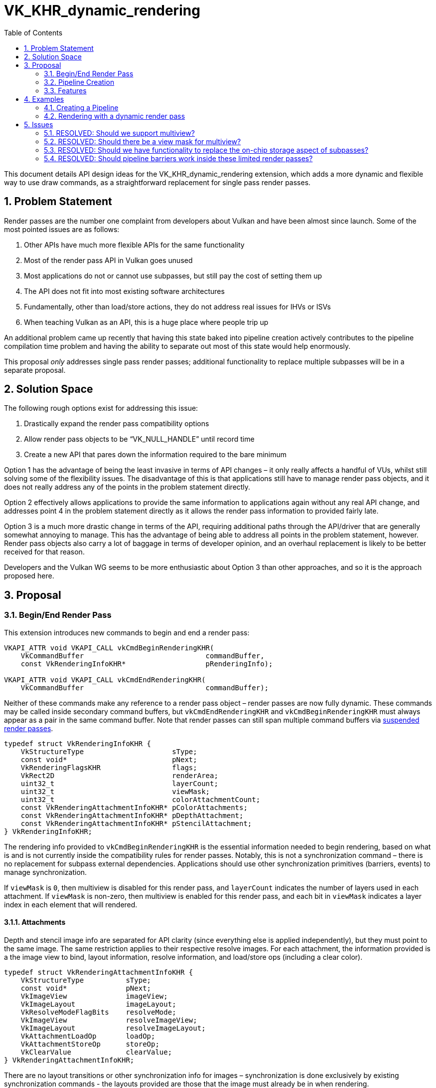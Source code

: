 // Copyright 2021-2022 The Khronos Group Inc.
//
// SPDX-License-Identifier: CC-BY-4.0

= VK_KHR_dynamic_rendering
:toc: left
:refpage: https://www.khronos.org/registry/vulkan/specs/1.2-extensions/man/html/
:sectnums:

This document details API design ideas for the VK_KHR_dynamic_rendering extension, which adds a more dynamic and flexible way to use draw commands, as a straightforward replacement for single pass render passes.


== Problem Statement

Render passes are the number one complaint from developers about Vulkan and have been almost since launch. Some of the most pointed issues are as follows:

  . Other APIs have much more flexible APIs for the same functionality
  . Most of the render pass API in Vulkan goes unused
  . Most applications do not or cannot use subpasses, but still pay the cost of setting them up
  . The API does not fit into most existing software architectures
  . Fundamentally, other than load/store actions, they do not address real issues for IHVs or ISVs
  . When teaching Vulkan as an API, this is a huge place where people trip up

An additional problem came up recently that having this state baked into pipeline creation actively contributes to the pipeline compilation time problem and having the ability to separate out most of this state would help enormously.

This proposal _only_ addresses single pass render passes; additional functionality to replace multiple subpasses will be in a separate proposal.


== Solution Space

The following rough options exist for addressing this issue:

  . Drastically expand the render pass compatibility options
  . Allow render pass objects to be “VK_NULL_HANDLE” until record time
  . Create a new API that pares down the information required to the bare minimum

Option 1 has the advantage of being the least invasive in terms of API changes – it only really affects a handful of VUs, whilst still solving some of the flexibility issues.
The disadvantage of this is that applications still have to manage render pass objects, and it does not really address any of the points in the problem statement directly.

Option 2 effectively allows applications to provide the same information to applications again without any real API change, and addresses point 4 in the problem statement directly as it allows the render pass information to provided fairly late.

Option 3 is a much more drastic change in terms of the API, requiring additional paths through the API/driver that are generally somewhat annoying to manage. This has the advantage of being able to address all points in the problem statement, however.
Render pass objects also carry a lot of baggage in terms of developer opinion, and an overhaul replacement is likely to be better received for that reason.

Developers and the Vulkan WG seems to be more enthusiastic about Option 3 than other approaches, and so it is the approach proposed here.


== Proposal

=== Begin/End Render Pass

This extension introduces new commands to begin and end a render pass:

[source,c]
----
VKAPI_ATTR void VKAPI_CALL vkCmdBeginRenderingKHR(
    VkCommandBuffer                             commandBuffer,
    const VkRenderingInfoKHR*                   pRenderingInfo);

VKAPI_ATTR void VKAPI_CALL vkCmdEndRenderingKHR(
    VkCommandBuffer                             commandBuffer);
----

Neither of these commands make any reference to a render pass object – render passes are now fully dynamic.
These commands may be called inside secondary command buffers, but `vkCmdEndRenderingKHR` and `vkCmdBeginRenderingKHR` must always appear as a pair in the same command buffer.
Note that render passes can still span multiple command buffers via <<suspending-and-resuming,suspended render passes>>.

[source,c]
----
typedef struct VkRenderingInfoKHR {
    VkStructureType                     sType;
    const void*                         pNext;
    VkRenderingFlagsKHR                 flags;
    VkRect2D                            renderArea;
    uint32_t                            layerCount;
    uint32_t                            viewMask;
    uint32_t                            colorAttachmentCount;
    const VkRenderingAttachmentInfoKHR* pColorAttachments;
    const VkRenderingAttachmentInfoKHR* pDepthAttachment;
    const VkRenderingAttachmentInfoKHR* pStencilAttachment;
} VkRenderingInfoKHR;
----

The rendering info provided to `vkCmdBeginRenderingKHR` is the essential information needed to begin rendering, based on what is and is not currently inside the compatibility rules for render passes.
Notably, this is not a synchronization command – there is no replacement for subpass external dependencies.
Applications should use other synchronization primitives (barriers, events) to manage synchronization.

If `viewMask` is `0`, then multiview is disabled for this render pass, and `layerCount` indicates the number of layers used in each attachment.
If `viewMask` is non-zero, then multiview is enabled for this render pass, and each bit in `viewMask` indicates a layer index in each element that will rendered.

==== Attachments

Depth and stencil image info are separated for API clarity (since everything else is applied independently), but they must point to the same image.
The same restriction applies to their respective resolve images.
For each attachment, the information provided is a the image view to bind, layout information, resolve information, and load/store ops (including a clear color).

[source,c]
----
typedef struct VkRenderingAttachmentInfoKHR {
    VkStructureType          sType;
    const void*              pNext;
    VkImageView              imageView;
    VkImageLayout            imageLayout;
    VkResolveModeFlagBits    resolveMode;
    VkImageView              resolveImageView;
    VkImageLayout            resolveImageLayout;
    VkAttachmentLoadOp       loadOp;
    VkAttachmentStoreOp      storeOp;
    VkClearValue             clearValue;
} VkRenderingAttachmentInfoKHR;
----

There are no layout transitions or other synchronization info for images – synchronization is done exclusively by existing synchronization commands - the layouts provided are those that the image must already be in when rendering.

Image views for any attachment may be link:{refpage}VK_NULL_HANDLE.html[VK_NULL_HANDLE], indicating that writes to the attachment are discarded, and reads return undefined values.

Note that the resolve images do not have their own load/store operations; they are treated as if they are implicitly `VK_ATTACHMENT_LOAD_OP_DONT_CARE` and `VK_ATTACHMENT_STORE_OP_STORE` – other combinations in the existing API do not really carry any useful meaning.

`resolveMode` for color attachments must be `VK_RESOLVE_MODE_NONE` or `VK_RESOLVE_MODE_AVERAGE_BIT`.

===== Store Op None

A new store operation is provided as originally described by link:{refpage}VK_QCOM_render_pass_store_ops.html[VK_QCOM_render_pass_store_ops]:

[source,c]
----
VK_ATTACHMENT_STORE_OP_NONE_KHR = 1000301000,
----

This store operation works largely like DONT_CARE but guarantees that the store op does not access the attachment.
When a render pass accesses an attachment as read only, this can be useful in avoiding a potential write operation during the store operation, and removing the need for synchronization in some cases.


==== Rendering Flags

Rendering flags cover the following functionality:

[source,c]
----
typedef enum VkRenderingFlagsKHR {
    VK_RENDERING_CONTENTS_SECONDARY_COMMAND_BUFFERS_BIT_KHR = 0x00000001,
    VK_RENDERING_SUSPENDING_BIT_KHR                         = 0x00000002,
    VK_RENDERING_RESUMING_BIT_KHR                           = 0x00000004,
} VkRenderingFlagsKHR;
----


===== Secondary Command Buffer Contents

`VK_RENDERING_CONTENTS_SECONDARY_COMMAND_BUFFERS_BIT_KHR` works more or less identically to `VK_SUBPASS_CONTENTS_SECONDARY_COMMAND_BUFFERS`, indicating that the contents of the render pass will be entirely recorded inside a secondary command buffer and replayed.
If it is absent, the commands must be wholly recorded inside the command buffer that starts it.

This requires the introduction of a new inheritance info when dynamic rendering is used, as the renderpass will no longer provide information required by implementations:

[source,c]
----
typedef struct VkCommandBufferInheritanceRenderingInfoKHR {
    VkStructureType          sType;
    const void*              pNext;
    VkRenderingFlagsKHR      flags;
    uint32_t                 viewMask;
    uint32_t                 colorAttachmentCount;
    const VkFormat*          pColorAttachmentFormats;
    VkFormat                 depthAttachmentFormat;
    VkFormat                 stencilAttachmentFormat;
    VkSampleCountFlagBits    rasterizationSamples;
} VkCommandBufferInheritanceRenderingInfoKHR;
----

Information here must match that in the render pass being executed.
If no color attachments are used or the formats are all `VK_FORMAT_UNDEFINED`, and the `variableMultisampleRate` feature is supported, the rasterization sample count is ignored.
If either `depthAttachmentFormat` or `stencilAttachmentFormat` are not `VK_FORMAT_UNDEFINED`, they must have the same value.

This allows applications to use secondary command buffers with dynamic rendering as they would have done in the existing render pass API.

However, an alternative method of recording commands across multiple command buffers is also provided by <<suspending-and-resuming,suspending render passes>>.

[[command-buffer-inheritance-mixed-samples]]
====== Mixed Samples

If either of link:{refpage}VK_NV_framebuffer_mixed_samples.html[VK_NV_framebuffer_mixed_samples] or link:{refpage}VK_AMD_mixed_attachment_samples.html[VK_AMD_mixed_attachment_samples] are enabled, the sample counts of color and depth attachments may vary from the `rasterizationSamples`.
In this case, the sample count of each attachment can be specified by including the `VkAttachmentSampleInfoAMD`/`VkAttachmentSampleCountInfoNV` structure in the same `pNext` chain.

[source,c]
----
typedef struct VkAttachmentSampleCountInfoAMD {
    VkStructureType                 sType;
    const void*                     pNext;
    VkRenderingFlagsKHR             flags;
    uint32_t                        colorAttachmentCount;
    const VkSampleCountFlagBits*    pColorAttachmentSamples;
    VkSampleCountFlagBits           depthStencilAttachmentSamples;
} VkAttachmentSampleCountInfoAMD;

typedef VkAttachmentSampleCountInfoAMD VkAttachmentSampleCountInfoNV;
----

[[command-buffer-inheritance-multiview-per-view-attributes]]
====== Multiview Per-View Attributes

If link:{refpage}VK_NVX_multiview_per_view_attributes.html[VK_NVX_multiview_per_view_attributes] is enabled, the multiview per-view attributes can be specified by including the `VkMultiviewPerViewAttributesInfoNVX` structure in the same `pNext` chain.


[[suspending-and-resuming]]
===== Suspending and Resuming

`VK_RENDERING_SUSPENDING_BIT_KHR` and `VK_RENDERING_RESUMING_BIT_KHR` allow an alternative method of recording across multiple command buffers.
Applications can suspend a render pass in one command buffer using `VK_RENDERING_SUSPENDING_BIT_KHR`, and resume it in another command buffer by starting an identical render pass with `VK_RENDERING_RESUMING_BIT_KHR`.
Suspended render passes must be resumed by a render pass with identical begin parameters, other than the presence absence of `VK_RENDERING_SUSPENDING_BIT_KHR`, `VK_RENDERING_RESUMING_BIT_KHR`, and `VK_RENDERING_CONTENTS_SECONDARY_COMMAND_BUFFERS_BIT_KHR`.

It is invalid to use action commands, synchronization commands, or record additional render passes, between a suspended render pass and the render pass which resumes it.
All pairs of resuming and suspending render passes must be submitted in the same batch.
Applications can resume a dynamic render pass in the same command buffer as it was suspended.
Applications can record a dynamic render pass wholly inside secondary command buffers.
A dynamic render pass can be both suspending and resuming.


==== Device Groups

The link:{refpage}VkDeviceGroupRenderPassBeginInfo.html[VkDeviceGroupRenderPassBeginInfo] structure can be chained from `VkRenderingInfoKHR`, with the same effect as when chained to link:{refpage}VkRenderPassBeginInfo.html[VkRenderPassBeginInfo] - setting the device mask and setting independent render areas per device.


==== Fragment Shading Rate

If link:{refpage}VK_KHR_fragment_shading_rate.html[VK_KHR_fragment_shading_rate] is enabled, when calling `vkCmdBeginRenderingKHR`, the following structure should be chained to `VkRenderingInfoKHR` to include a fragment shading rate attachment:

[source,c]
----
typedef struct VkRenderingFragmentShadingRateAttachmentInfoKHR {
    VkStructureType                     sType;
    const void*                         pNext;
    VkImageView                         imageView;
    VkImageLayout                       imageLayout;
} VkRenderingFragmentShadingRateAttachmentInfoKHR;
----


==== Fragment Density Map

If link:{refpage}VK_EXT_fragment_density_map.html[VK_EXT_fragment_density_map] is enabled, when calling `vkCmdBeginRenderingKHR`, the following structure should be chained to `VkRenderingInfoKHR` to include a fragment density map attachment:

[source,c]
----
typedef struct VkRenderingFragmentDensityMapAttachmentInfoEXT {
    VkStructureType                     sType;
    const void*                         pNext;
    VkImageView                         imageView;
    VkImageLayout                       imageLayout;
} VkRenderingFragmentDensityMapAttachmentInfoEXT;
----


=== Pipeline Creation

With the removal of render pass objects, it is now necessary to provide some of that same information to applications at pipeline creation.
This structure is chained from link:{refpage}VkGraphicsPipelineCreateInfo.html[VkGraphicsPipelineCreateInfo]:

[source,c]
----
typedef struct VkPipelineRenderingCreateInfoKHR {
    VkStructureType    sType;
    const void*        pNext;
    uint32_t           colorAttachmentCount;
    const VkFormat*    pColorAttachmentFormats;
    VkFormat           depthAttachmentFormat;
    VkFormat           stencilAttachmentFormat;
    uint32_t           viewMask;
} VkPipelineRenderingCreateInfoKHR;
----

If a color or depth/stencil attachment is specified in `vkCmdBeginRenderingKHR`, its format must match that provided here.
If any format here is `VK_FORMAT_UNDEFINED`, no attachment must be specified for that attachment in `vkCmdBeginRenderingKHR`.
Applications can provide a valid format here and then not specify an attachment in `vkCmdBeginRenderingKHR`.
If either `depthAttachmentFormat` or `stencilAttachmentFormat` are not `VK_FORMAT_UNDEFINED`, they must have the same value.

The value of `viewMask` must match the value of the `viewMask` member of `VkRenderingInfoKHR`.

===== Multiview Per-View Attributes

If link:{refpage}VK_NVX_multiview_per_view_attributes.html[VK_NVX_multiview_per_view_attributes] is enabled, the multiview per-view attributes can be specified by including the `VkMultiviewPerViewAttributesInfoNVX` structure in the same `pNext` chain.

==== Mixed Sample Attachments

If either of link:{refpage}VK_NV_framebuffer_mixed_samples.html[VK_NV_framebuffer_mixed_samples] or link:{refpage}VK_AMD_mixed_attachment_samples.html[VK_AMD_mixed_attachment_samples] are enabled, the sample counts of color and depth attachments must be specified at pipeline creation as well.
As with <<command-buffer-inheritance-mixed-samples,command buffer inheritance>>, the sample count of each attachment can be specified by including the `VkAttachmentSampleInfoAMD`/`VkAttachmentSampleCountInfoNV` structure in the `pNext` chain.
If the structure is omitted, the sample count for each attachment is considered equal to link:{refpage}VkPipelineMultisampleStateCreateInfo.html[`VkPipelineMultisampleStateCreateInfo::rasterizationSamples`].


==== Fragment Shading Rate

If link:{refpage}VK_KHR_fragment_shading_rate.html[VK_KHR_fragment_shading_rate] is enabled, a new rasterization state pipeline creation flag must be provided if a shading rate attachment will be used:

[source,c]
----
VK_PIPELINE_CREATE_RENDERING_FRAGMENT_SHADING_RATE_ATTACHMENT_BIT_KHR
----


==== Fragment Density Map

If link:{refpage}VK_EXT_fragment_density_map.html[VK_EXT_fragment_density_map] is enabled, a new rasterization state pipeline creation flag must be provided if a fragment density map will be used:

[source,c]
----
VK_PIPELINE_CREATE_RENDERING_FRAGMENT_DENSITY_MAP_ATTACHMENT_BIT_EXT
----


=== Features

The following features are exposed by this extension:

[source,c]
----
typedef struct VkPhysicalDeviceDynamicRenderingFeaturesKHR {
    VkStructureType    sType;
    void*              pNext;
    VkBool32           dynamicRendering;
} VkPhysicalDeviceDynamicRenderingFeaturesKHR
----

`dynamicRendering` is the core feature enabling this extension's functionality.


== Examples


=== Creating a Pipeline

[source,c]
----
VkFormat colorRenderingFormats[2] = {
    VK_FORMAT_R8G8B8A8_UNORM,
    VK_FORMAT_R32_UINT };

VkPipelineRenderingCreateInfoKHR rfInfo = {
    .sType = VK_STRUCTURE_TYPE_PIPELINE_RENDERING_CREATE_INFO_KHR,
    .pNext = NULL,
    .colorAttachmentCount = 2,
    .pColorAttachmentFormats = colorRenderingFormats,
    .depthAttachmentFormat = VK_FORMAT_D32_SFLOAT_S8_UINT,
    .stencilAttachmentFormat = VK_FORMAT_D32_SFLOAT_S8_UINT };

VkGraphicsPipelineCreateInfo createInfo = {
    .sType = VK_STRUCTURE_TYPE_GRAPHICS_PIPELINE_CREATE_INFO,
    .pNext = &rfInfo,
    .renderPass = VK_NULL_HANDLE,
    .... };

VkPipeline graphicsPipeline;

vkCreateGraphicsPipelines(device, pipelineCache, 1, &createInfo, NULL, &graphicsPipeline);
----

=== Rendering with a dynamic render pass

[source,c]
----
VkRenderingAttachmentInfoKHR colorAttachments[2] = {
    {
        .sType = VK_STRUCTURE_TYPE_RENDERING_ATTACHMENT_INFO_KHR
        .pNext = NULL,
        .imageView = colorImageViews[0],
        .imageLayout = VK_IMAGE_LAYOUT_ATTACHMENT_OPTIMAL_KHR,
        .resolveMode = VK_RESOLVE_MODE_AVERAGE_BIT,
        .resolveImageView = resolveColorImageView,
        .resolveImageLayout = VK_IMAGE_LAYOUT_ATTACHMENT_OPTIMAL_KHR,
        .loadOp = VK_ATTACHMENT_LOAD_OP_CLEAR,
        .storeOp = VK_ATTACHMENT_STORE_OP_DONT_CARE,
        .clearValue = {.color = {.float32 = {0.0f,0.0f,0.0f,0.0f} } }
    }, {
        .sType = VK_STRUCTURE_TYPE_RENDERING_ATTACHMENT_INFO_KHR
        .pNext = NULL,
        .imageView = colorImageViews[0],
        .imageLayout = VK_IMAGE_LAYOUT_ATTACHMENT_OPTIMAL_KHR,
        .resolveMode = VK_RESOLVE_MODE_NONE,
        .loadOp = VK_ATTACHMENT_LOAD_OP_DONT_CARE,
        .storeOp = VK_ATTACHMENT_STORE_OP_STORE_KHR
    } };

// A single depth stencil attachment info can be used, but they can also be specified separately.
// When both are specified separately, the only requirement is that the image view is identical.
VkRenderingAttachmentInfoKHR depthStencilAttachment = {
    .sType = VK_STRUCTURE_TYPE_RENDERING_ATTACHMENT_INFO_KHR
    .pNext = NULL,
    .imageView = depthStencilImageView,
    .imageLayout = VK_IMAGE_LAYOUT_ATTACHMENT_OPTIMAL_KHR,
    .resolveMode = VK_RESOLVE_MODE_NONE,
    .loadOp = VK_ATTACHMENT_LOAD_OP_CLEAR,
    .storeOp = VK_ATTACHMENT_STORE_OP_DONT_CARE,
    .clearValue = {.depthStencil = {.depth = 0.0f, .stencil = 0 } } };

VkRenderingInfoKHR renderingInfo = {
    .sType = VK_STRUCTURE_TYPE_RENDERING_INFO_KHR,
    .pNext = NULL,
    .flags = 0,
    .renderArea = { ... },
    .layerCount = 1,
    .colorAttachmentCount = 2,
    .pColorAttachments = colorAttachments,
    .pDepthAttachment = &depthStencilAttachment,
    .pStencilAttachment = &depthStencilAttachment };

vkCmdBeginRenderingKHR(commandBuffer, &renderingInfo);

vkCmdDraw(commandBuffer, ...);

...

vkCmdDraw(commandBuffer, ...);

vkCmdEndRenderingKHR(commandBuffer);
----


== Issues

This section describes issues with the existing proposal – including both open issues that you have not addressed, and closed issues that are not self-evident from the proposal description.


=== RESOLVED: Should we support multiview?

Yes, its complexity is much reduced compared to render pass objects, and it is probably worth preserving in this limited form for compatibility reasons.


=== RESOLVED: Should there be a view mask for multiview?

Yes.
Without multiple subpasses the view mask is significantly less useful; the layer count provided is sufficient to describe the number of views.
However, the mask allows specification of a non-contiguous array, and while it is unclear if any applications use this, it has been included to maintain compatibility with existing APIs.


=== RESOLVED: Should we have functionality to replace the on-chip storage aspect of subpasses?

No - this will be designed as a separate extension.


=== RESOLVED: Should pipeline barriers work inside these limited render passes?

No - without input attachments or a solution for on-chip storage these are currently functionally useless.
